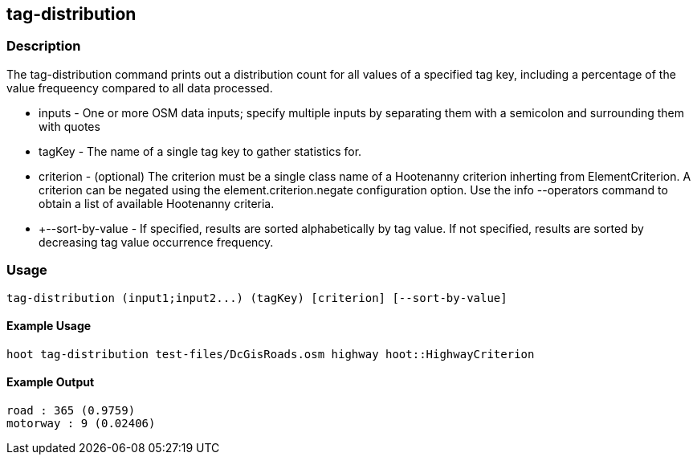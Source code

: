 == tag-distribution

=== Description

The +tag-distribution+ command prints out a distribution count for all values of a specified tag key, including a percentage of the 
value frequeency compared to all data processed.

* +inputs+           - One or more OSM data inputs; specify multiple inputs by separating them with a semicolon and surrounding them with quotes
* +tagKey+           - The name of a single tag key to gather statistics for.
* +criterion+        - (optional) The criterion must be a single class name of a Hootenanny criterion inherting from ElementCriterion.  A 
                       criterion can be negated using the element.criterion.negate configuration option. Use the +info --operators+ command to 
                       obtain a list of available Hootenanny criteria.
* +--sort-by-value   - If specified, results are sorted alphabetically by tag value.  If not specified, results are sorted by decreasing 
                       tag value occurrence frequency.  

=== Usage

--------------------------------------
tag-distribution (input1;input2...) (tagKey) [criterion] [--sort-by-value]
--------------------------------------

==== Example Usage

--------------------------------------
hoot tag-distribution test-files/DcGisRoads.osm highway hoot::HighwayCriterion
--------------------------------------

==== Example Output

--------------------------------------
road : 365 (0.9759)
motorway : 9 (0.02406)
--------------------------------------

